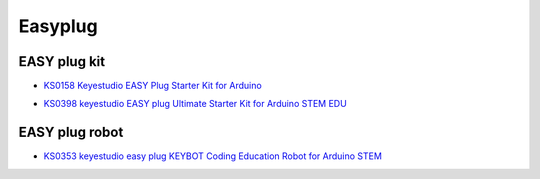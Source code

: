 ========
Easyplug
========


EASY plug kit
=========================


* `KS0158 Keyestudio EASY Plug Starter Kit for Arduino`_

.. _KS0158 Keyestudio EASY Plug Starter Kit for Arduino: https://docs.keyestudio.com/projects/KS0158/en/latest/

* `KS0398 keyestudio EASY plug Ultimate Starter Kit for Arduino STEM EDU`_

.. _KS0398 keyestudio EASY plug Ultimate Starter Kit for Arduino STEM EDU: https://docs.keyestudio.com/projects/KS0398/en/latest/





EASY plug robot
===========================

* `KS0353 keyestudio easy plug KEYBOT Coding Education Robot for Arduino STEM`_

.. _KS0353 keyestudio easy plug KEYBOT Coding Education Robot for Arduino STEM: https://docs.keyestudio.com/projects/KS0353/en/latest/






